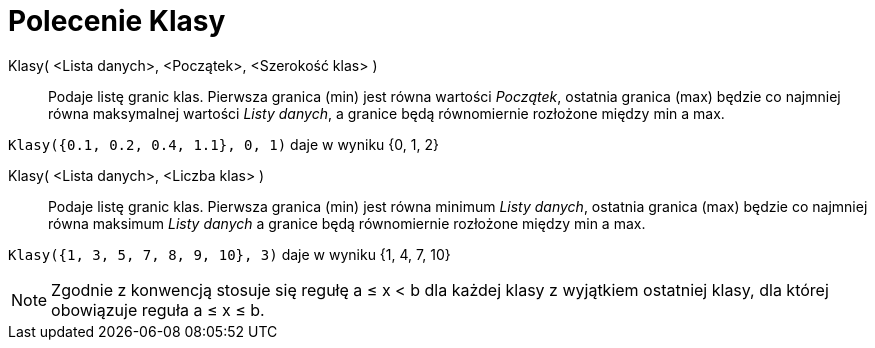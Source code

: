 = Polecenie Klasy
:page-en: commands/Classes
ifdef::env-github[:imagesdir: /en/modules/ROOT/assets/images]

Klasy( <Lista danych>, <Początek>, <Szerokość klas> )::
  Podaje listę granic klas. Pierwsza granica (min) jest równa wartości _Początek_, ostatnia granica (max) będzie co najmniej równa maksymalnej wartości
_Listy danych_, a granice będą równomiernie rozłożone między min a max.

[EXAMPLE]
====

`++Klasy({0.1, 0.2, 0.4, 1.1}, 0, 1)++` daje w wyniku {0, 1, 2}

====

Klasy( <Lista danych>, <Liczba klas> )::
  Podaje listę granic klas. Pierwsza granica (min) jest równa minimum _Listy danych_, ostatnia granica (max) będzie co najmniej równa maksimum
_Listy danych_ a granice będą równomiernie rozłożone między min a max.

[EXAMPLE]
====

`++Klasy({1, 3, 5, 7, 8, 9, 10}, 3)++` daje w wyniku {1, 4, 7, 10}

====

[NOTE]
====

Zgodnie z konwencją stosuje się regułę a ≤ x < b dla każdej klasy z wyjątkiem ostatniej klasy, dla której obowiązuje reguła a ≤ x ≤ b.

====
